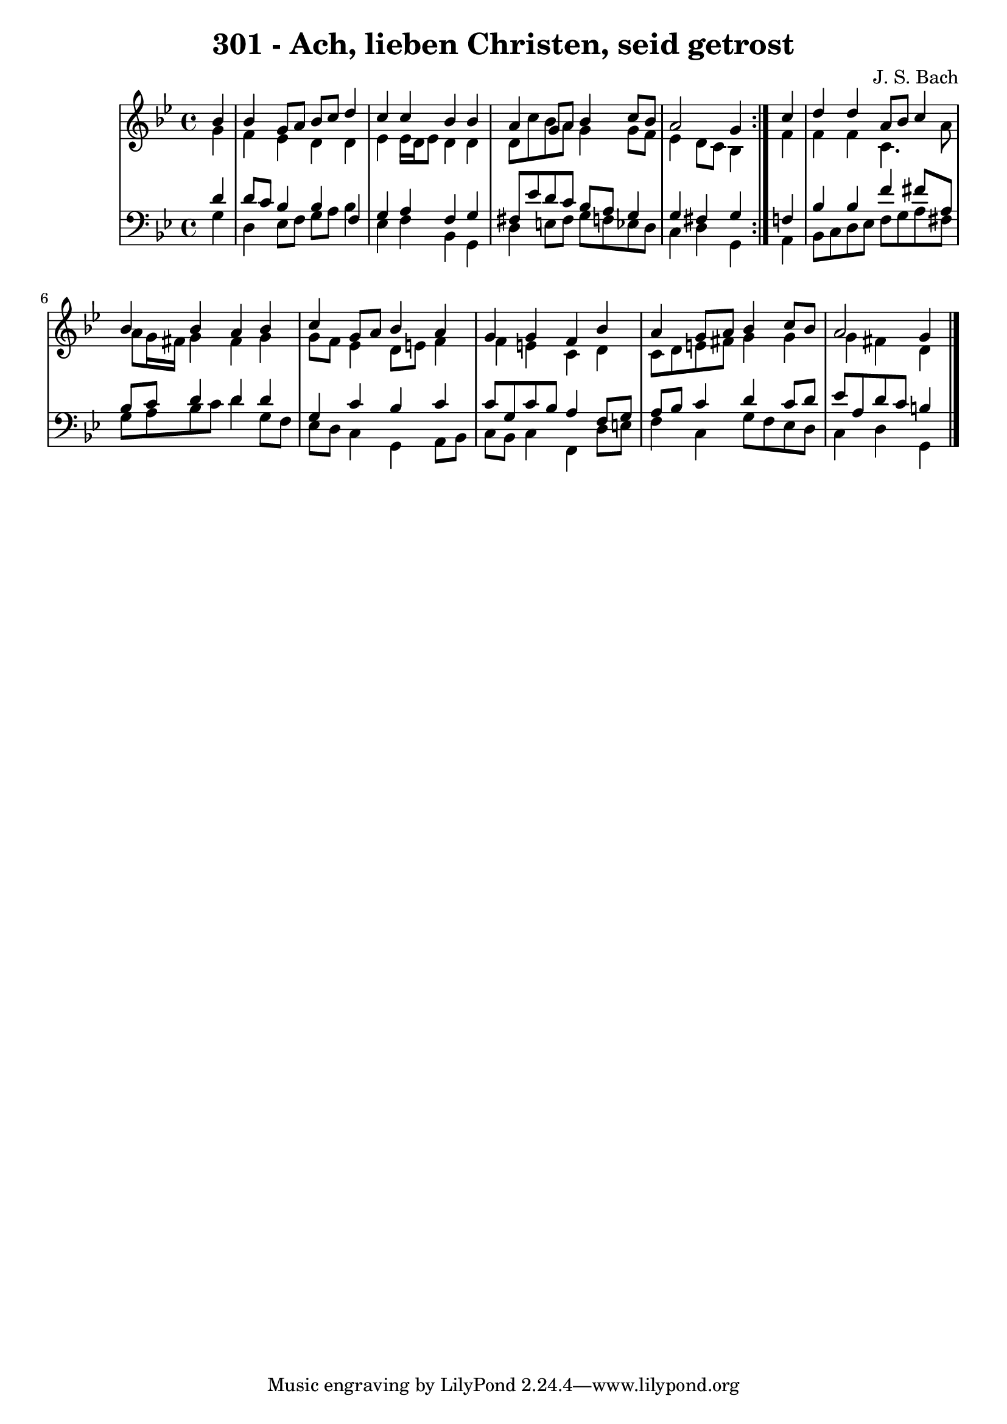 \version "2.10.33"

\header {
  title = "301 - Ach, lieben Christen, seid getrost"
  composer = "J. S. Bach"
}


global = {
  \time 4/4
  \key g \minor
}


soprano = \relative c'' {
  \repeat volta 2 {
    \partial 4 bes4 
    bes4 g8 a8 bes8 c8 d4 
    c4 c4 bes4 bes4 
    a4 g8 a8 bes4 c8 bes8 
    a2 g4 } c4 
  d4 d4 a8 bes8 c4   %5
  bes4 bes4 a4 bes4 
  c4 g8 a8 bes4 a4 
  g4 g4 f4 bes4 
  a4 g8 a8 bes4 c8 bes8 
  a2 g4   %10
  
}

alto = \relative c'' {
  \repeat volta 2 {
    \partial 4 g4 
    f4 ees4 d4 d4 
    ees4 ees16 d16 ees8 d4 d4 
    d8 c'8 bes8 a8 g4 g8 f8 
    ees4 d8 c8 bes4 } f'4 
  f4 f4 c4. a'8   %5
  a8 g16 fis16 g4 fis4 g4 
  g8 f8 ees4 d8 e8 f4 
  f4 e4 c4 d4 
  c8 d8 e8 fis8 g4 g4 
  g4 fis4 d4   %10
  
}

tenor = \relative c' {
  \repeat volta 2 {
    \partial 4 d4 
    d8 c8 bes4 bes4 f4 
    g4 a4 f4 g4 
    fis8 ees'8 d8 c8 bes8 a8 g4 
    g4 fis4 g4 } f4 
  bes4 bes4 f'4 fis8 a,8   %5
  bes8 c8 d4 d4 d4 
  g,4 c4 bes4 c4 
  c8 g8 c8 bes8 a4 f8 g8 
  a8 bes8 c4 d4 c8 d8 
  ees8 a,8 d8 c8 b4   %10
  
}

baixo = \relative c' {
  \repeat volta 2 {
    \partial 4 g4 
    d4 ees8 f8 g8 a8 bes4 
    ees,4 f4 bes,4 g4 
    d'4 e8 fis8 g8 f8 ees8 d8 
    c4 d4 g,4 } a4 
  bes8 c8 d8 ees8 f8 g8 a8 fis8   %5
  g8 a8 bes8 c8 d4 g,8 f8 
  ees8 d8 c4 g4 a8 bes8 
  c8 bes8 c4 f,4 d'8 e8 
  f4 c4 g'8 f8 ees8 d8 
  c4 d4 g,4   %10
  
}

\score {
  <<
    \new StaffGroup <<
      \override StaffGroup.SystemStartBracket #'style = #'line 
      \new Staff {
        <<
          \global
          \new Voice = "soprano" { \voiceOne \soprano }
          \new Voice = "alto" { \voiceTwo \alto }
        >>
      }
      \new Staff {
        <<
          \global
          \clef "bass"
          \new Voice = "tenor" {\voiceOne \tenor }
          \new Voice = "baixo" { \voiceTwo \baixo \bar "|."}
        >>
      }
    >>
  >>
  \layout {}
  \midi {}
}